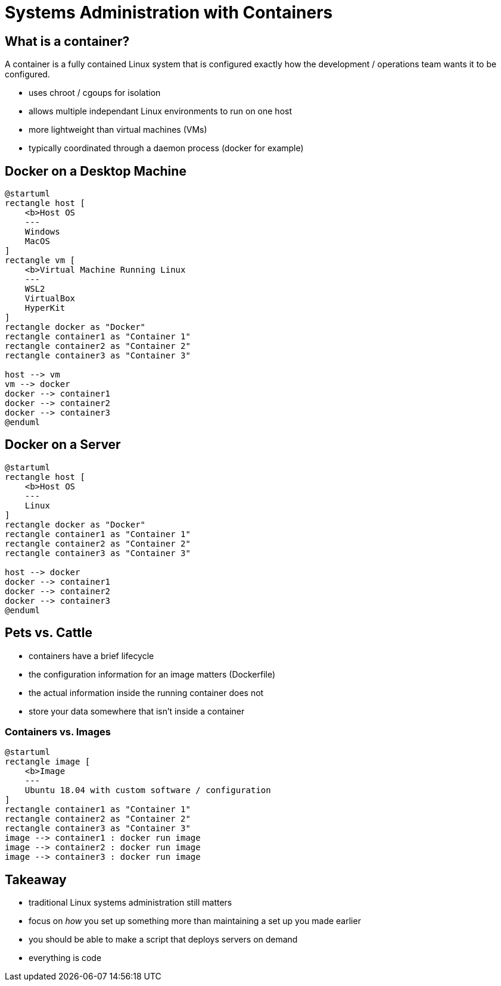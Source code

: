 = Systems Administration with Containers

== What is a container?

A container is a fully contained Linux system that is configured exactly how
the development / operations team wants it to be configured.

* uses chroot / cgoups for isolation
* allows multiple independant Linux environments to run on one host
* more lightweight than virtual machines (VMs)
* typically coordinated through a daemon process (docker for example)

== Docker on a Desktop Machine

[plantuml, container-desktop, svg, width=50%]
....
@startuml
rectangle host [
    <b>Host OS
    ---
    Windows
    MacOS
]
rectangle vm [
    <b>Virtual Machine Running Linux
    ---
    WSL2
    VirtualBox
    HyperKit
]
rectangle docker as "Docker"
rectangle container1 as "Container 1"
rectangle container2 as "Container 2"
rectangle container3 as "Container 3"

host --> vm
vm --> docker
docker --> container1
docker --> container2
docker --> container3
@enduml
....

== Docker on a Server

[plantuml, container-server, svg, width=75%]
....
@startuml
rectangle host [
    <b>Host OS
    ---
    Linux
]
rectangle docker as "Docker"
rectangle container1 as "Container 1"
rectangle container2 as "Container 2"
rectangle container3 as "Container 3"

host --> docker
docker --> container1
docker --> container2
docker --> container3
@enduml
....

== Pets vs. Cattle

* containers have a brief lifecycle
* the configuration information for an image matters (Dockerfile)
* the actual information inside the running container does not
* store your data somewhere that isn't inside a container

=== Containers vs. Images

[plantuml, containers-vs-images, svg, width=75%]
....
@startuml
rectangle image [
    <b>Image
    ---
    Ubuntu 18.04 with custom software / configuration
]
rectangle container1 as "Container 1"
rectangle container2 as "Container 2"
rectangle container3 as "Container 3"
image --> container1 : docker run image
image --> container2 : docker run image
image --> container3 : docker run image
....

== Takeaway

* traditional Linux systems administration still matters
* focus on _how_ you set up something more than maintaining a set up you made
  earlier
* you should be able to make a script that deploys servers on demand
* everything is code
